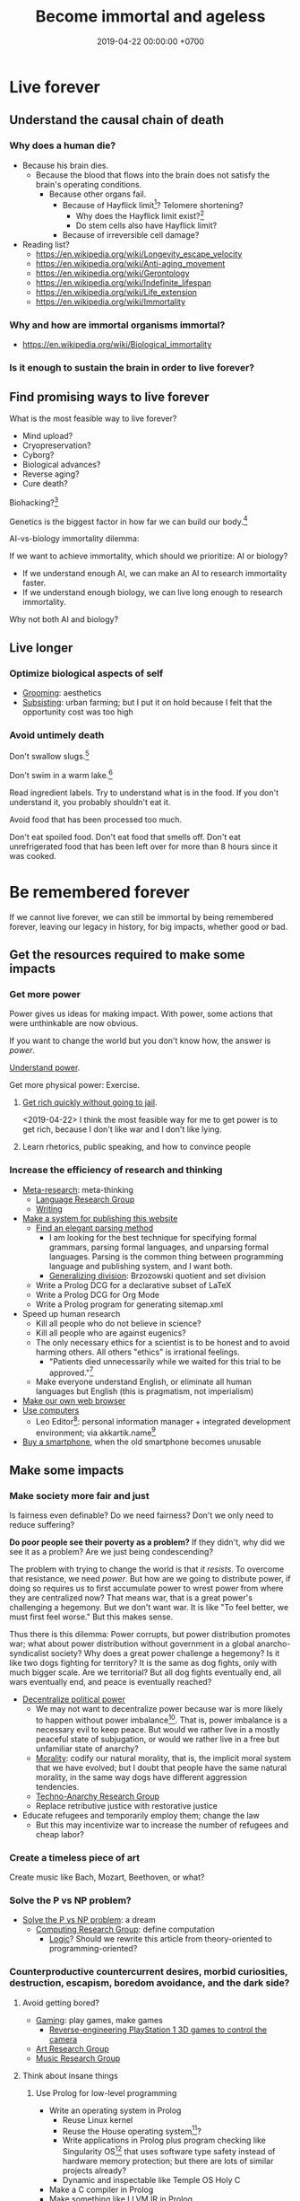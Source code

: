 #+TITLE: Become immortal and ageless
#+DATE: 2019-04-22 00:00:00 +0700
#+PERMALINK: /plan.html
#+OPTIONS: ^:nil
* Live forever
** Understand the causal chain of death
*** Why does a human die?
- Because his brain dies.
  - Because the blood that flows into the brain
    does not satisfy the brain's operating conditions.
    - Because other organs fail.
      - Because of Hayflick limit[fn::https://en.wikipedia.org/wiki/Hayflick_limit]?
        Telomere shortening?
        - Why does the Hayflick limit exist?[fn::1994 https://www.ncbi.nlm.nih.gov/pubmed/7845054]
        - Do stem cells also have Hayflick limit?
      - Because of irreversible cell damage?
- Reading list?
  - https://en.wikipedia.org/wiki/Longevity_escape_velocity
  - https://en.wikipedia.org/wiki/Anti-aging_movement
  - https://en.wikipedia.org/wiki/Gerontology
  - https://en.wikipedia.org/wiki/Indefinite_lifespan
  - https://en.wikipedia.org/wiki/Life_extension
  - https://en.wikipedia.org/wiki/Immortality
*** Why and how are immortal organisms immortal?
- https://en.wikipedia.org/wiki/Biological_immortality
*** Is it enough to sustain the brain in order to live forever?
** Find promising ways to live forever
What is the most feasible way to live forever?
- Mind upload?
- Cryopreservation?
- Cyborg?
- Biological advances?
- Reverse aging?
- Cure death?

Biohacking?[fn::https://www.theguardian.com/science/2018/sep/21/extreme-biohacking-tech-guru-who-spent-250000-trying-to-live-for-ever-serge-faguet]

Genetics is the biggest factor in how far we can build our body.[fn::https://www.quora.com/Is-it-possible-for-a-skinny-guy-who-eats-trains-and-does-everything-right-to-get-Chris-Evans%E2%80%99-large-pecs-and-overall-muscular-look-If-so-how-long-Im-just-starting]

AI-vs-biology immortality dilemma:

If we want to achieve immortality, which should we prioritize: AI or biology?
- If we understand enough AI, we can make an AI to research immortality faster.
- If we understand enough biology, we can live long enough to research immortality.

Why not both AI and biology?
** Live longer
*** Optimize biological aspects of self
- [[file:groom.html][Grooming]]: aesthetics
- [[file:subsist.html][Subsisting]]: urban farming;
  but I put it on hold because I felt that the opportunity cost was too high
*** Avoid untimely death
Don't swallow slugs.[fn::https://www.dailymail.co.uk/news/article-6352629/amp/Sam-Ballard-dies-eight-years-swallowing-slug.html]

Don't swim in a warm lake.[fn::https://en.wikipedia.org/wiki/Naegleria_fowleri]

Read ingredient labels.
Try to understand what is in the food.
If you don't understand it, you probably shouldn't eat it.

Avoid food that has been processed too much.

Don't eat spoiled food.
Don't eat food that smells off.
Don't eat unrefrigerated food that has been left over for more than 8 hours since it was cooked.
* Be remembered forever
If we cannot live forever, we can still be immortal by being remembered forever,
leaving our legacy in history, for big impacts, whether good or bad.
** Get the resources required to make some impacts
*** Get more power
Power gives us ideas for making impact.
With power, some actions that were unthinkable are now obvious.

If you want to change the world but you don't know how,
the answer is /power/.

[[file:power.html][Understand power]].

Get more physical power: Exercise.
**** [[file:rich.html][Get rich quickly without going to jail]].
<2019-04-22>
I think the most feasible way for me to get power is to get rich,
because I don't like war and I don't like lying.
**** Learn rhetorics, public speaking, and how to convince people
*** Increase the efficiency of research and thinking
- [[file:meta.html][Meta-research]]: meta-thinking
  - [[file:language.html][Language Research Group]]
  - [[file:writing.html][Writing]]
- [[file:publish.html][Make a system for publishing this website]]
  - [[file:parse.html][Find an elegant parsing method]]
    - I am looking for the best technique for specifying formal grammars, parsing formal languages, and unparsing formal languages.
      Parsing is the common thing between programming language and publishing system, and I want both.
    - [[file:division.html][Generalizing division]]: Brzozowski quotient and set division
  - Write a Prolog DCG for a declarative subset of LaTeX
  - Write a Prolog DCG for Org Mode
  - Write a Prolog program for generating sitemap.xml
- Speed up human research
  - Kill all people who do not believe in science?
  - Kill all people who are against eugenics?
  - The only necessary ethics for a scientist is to be honest and to avoid harming others.
    All others "ethics" is irrational feelings.
    - "Patients died unnecessarily while we waited for this trial to be approved."[fn::https://www.badscience.net/2011/03/when-ethics-committees-kill/]
  - Make everyone understand English, or eliminate all human languages but English (this is pragmatism, not imperialism)
- [[file:browser.html][Make our own web browser]]
- [[file:usecom.html][Use computers]]
  - Leo Editor[fn::http://leoeditor.com]: personal information manager + integrated development environment;
    via akkartik.name[fn::http://akkartik.name/post/literate-programming]
- [[file:phone.html][Buy a smartphone]], when the old smartphone becomes unusable
** Make some impacts
*** Make society more fair and just
Is fairness even definable?
Do we need fairness?
Don't we only need to reduce suffering?

*Do poor people see their poverty as a problem?*
If they didn't, why did we see it as a problem?
Are we just being condescending?

The problem with trying to change the world is that /it resists/.
To overcome that resistance, we need /power/.
But how are we going to distribute power,
if doing so requires us to first accumulate power to wrest power from where they are centralized now?
That means war, that is a great power's challenging a hegemony.
But we don't want war.
It is like "To feel better, we must first feel worse."
But this makes sense.

Thus there is this dilemma:
Power corrupts, but power distribution promotes war;
what about power distribution without government in a global anarcho-syndicalist society?
Why does a great power challenge a hegemony?
Is it like two dogs fighting for territory?
It is the same as dog fights, only with much bigger scale.
Are we territorial?
But all dog fights eventually end,
all wars eventually end,
and peace is eventually reached?

- [[file:social.html][Decentralize political power]]
  - We may not want to decentralize power
    because war is more likely to happen without power imbalance[fn::https://en.wikipedia.org/wiki/Power_transition_theory].
    That is, power imbalance is a necessary evil to keep peace.
    But would we rather live in a mostly peaceful state of subjugation,
    or would we rather live in a free but unfamiliar state of anarchy?
  - [[file:moral.html][Morality]]:
    codify our natural morality, that is,
    the implicit moral system that we have evolved;
    but I doubt that people have the same natural morality,
    in the same way dogs have different aggression tendencies.
  - [[file:tech.html][Techno-Anarchy Research Group]]
  - Replace retributive justice with restorative justice
- Educate refugees and temporarily employ them; change the law
  - But this may incentivize war to increase the number of refugees and cheap labor?
*** Create a timeless piece of art
Create music like Bach, Mozart, Beethoven, or what?
*** Solve the P vs NP problem?
- [[file:pnptry.html][Solve the P vs NP problem]]: a dream
  - [[file:compute.html][Computing Research Group]]: define computation
    - [[file:logic.html][Logic]]?
      Should we rewrite this article from theory-oriented to programming-oriented?
*** Counterproductive countercurrent desires, morbid curiosities, destruction, escapism, boredom avoidance, and the dark side?
**** Avoid getting bored?
- [[file:game.html][Gaming]]: play games, make games
  - [[file:ps1.html][Reverse-engineering PlayStation 1 3D games to control the camera]]
- [[file:art.html][Art Research Group]]
- [[file:music.html][Music Research Group]]
**** Think about insane things
***** Use Prolog for low-level programming
- Write an operating system in Prolog
  - Reuse Linux kernel
  - Reuse the House operating system[fn::https://en.wikipedia.org/wiki/House_(operating_system)]?
  - Write applications in Prolog plus program checking like Singularity OS[fn::https://en.wikipedia.org/wiki/Singularity_(operating_system)]
    that uses software type safety instead of hardware memory protection;
    but there are lots of similar projects already?
  - Dynamic and inspectable like Temple OS Holy C
- Make a C compiler in Prolog
- Make something like LLVM IR in Prolog
- Make an x86-64 assembler in Prolog
- Make an ELF linker in Prolog
***** Giants pet naked humans like humans pet cats
Head stroking, belly tickling, obsessive cuddling, and all the annoyances, abuses, intrusions, and privacy violations.
***** There have been robotic animals; where are the robotic humans?
In 2019 it seems to be a trend for humans to place robotic animals in the middle of real animals.
Robotic spy African wild dog.
Robotic spy tortoise.
Robotic squirrel.
Robotic spy penguin.

What if super-intelligent aliens have been placing robotic humans in the middle of real humans?
Maybe strange people are just philosophical zombies dropped into the middle of us by aliens,
for research, or for shits and giggles, as we sometimes cruelly do to animals.
***** Destroy things; but this urge conflicts with the desire to preserve ourselves?
- Establish global hive mind, monoculture homogenous cooperative anarchist/liberal society in a post-scarcity economy;
  but perhaps we should stop trying to change the world?
  - Kill all humans, or massively reduce world population, quickly
    [fn::https://www.psychologytoday.com/us/blog/the-new-brain/201610/humans-are-genetically-predisposed-kill-each-other]
    - Nanobot, anthrax, ebola, mass sterilization, a mechanical-biological agent
      that passes through the pores or holes in the human body, or viruses delivered by drones
    - Reversibly sterilize every newborn,
      and make them earn their right to procreate when they are adults
    - Require license for procreation;
      establish minimum standard for parents
    - Ban the teaching of religion to minors
  - Gather everyone who agrees; kill everyone who disagrees
  - But wouldn't we be just as barbaric as terrorists like ISIS if we did those?
  - Bring about a catastrophic disaster obliterating unplannedly-grown cities like Jakarta
    so that they can be rebuilt from scratch with proper urban planning
  - [[file:other.html][Unimportant content]]: utter mess
* To-do
I should merge [[file:goal.html][Goals]] into this page.
